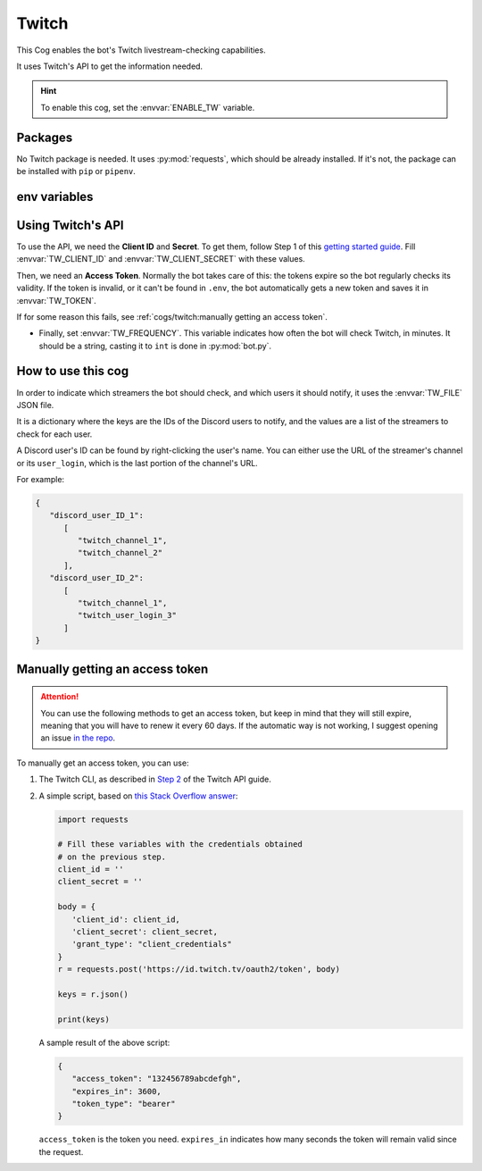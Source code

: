 Twitch
======

This Cog enables the bot's Twitch livestream-checking capabilities.

It uses Twitch's API to get the information needed.

.. hint::
   To enable this cog, set the :envvar:`ENABLE_TW` variable.

Packages
--------

No Twitch package is needed.
It uses :py:mod:`requests`, which should be already installed.
If it's not, the package can be installed with ``pip`` or ``pipenv``.

env variables
-------------

.. csv-table::
   :file: twitch-vars.csv
   :header-rows: 1
   :delim: ,

Using Twitch's API
------------------

To use the API, we need the **Client ID** and **Secret**.
To get them, follow Step 1 of this
`getting started guide <https://dev.twitch.tv/docs/api/#step-1-register-an-application>`__.
Fill :envvar:`TW_CLIENT_ID` and :envvar:`TW_CLIENT_SECRET` with these values.

Then, we need an **Access Token**.
Normally the bot takes care of this: the tokens expire so the bot regularly checks its validity.
If the token is invalid, or it can't be found in ``.env``, the bot automatically gets a new token
and saves it in :envvar:`TW_TOKEN`.

If for some reason this fails, see :ref:`cogs/twitch:manually getting an access token`.

-  Finally, set :envvar:`TW_FREQUENCY`. This variable indicates how often the bot will check Twitch, in minutes.
   It should be a string, casting it to ``int`` is done in :py:mod:`bot.py`.

How to use this cog
-------------------

In order to indicate which streamers the bot should check, and which users it should notify,
it uses the :envvar:`TW_FILE` JSON file.

It is a dictionary where the keys are the IDs of the Discord users to notify,
and the values are a list of the streamers to check for each user.

A Discord user's ID can be found by right-clicking the user's name.
You can either use the URL of the streamer's channel or its ``user_login``,
which is the last portion of the channel's URL.

For example:

.. code-block:: json

   {
      "discord_user_ID_1":
         [
            "twitch_channel_1",
            "twitch_channel_2"
         ],
      "discord_user_ID_2": 
         [
            "twitch_channel_1",
            "twitch_user_login_3"
         ]
   }

Manually getting an access token
--------------------------------

.. attention::
   You can use the following methods to get an access token, but keep in mind that they will still expire,
   meaning that you will have to renew it every 60 days.
   If the automatic way is not working, I suggest opening an issue
   `in the repo <https://github.com/JulioLoayzaM/CroissantBot/issues>`_.

To manually get an access token, you can use:

1. The Twitch CLI, as described in
   `Step 2 <https://dev.twitch.tv/docs/api/#step-2-authentication-using-the-twitch-cli>`__
   of the Twitch API guide.

2. A simple script, based on `this Stack Overflow answer <https://stackoverflow.com/a/66536359>`__:

   .. code:: python

      import requests

      # Fill these variables with the credentials obtained
      # on the previous step.
      client_id = ''
      client_secret = ''

      body = {
         'client_id': client_id,
         'client_secret': client_secret,
         'grant_type': "client_credentials"
      }
      r = requests.post('https://id.twitch.tv/oauth2/token', body)

      keys = r.json()

      print(keys)

   A sample result of the above script:

   .. code:: json

      {
         "access_token": "132456789abcdefgh",
         "expires_in": 3600,
         "token_type": "bearer"
      }

   ``access_token`` is the token you need.
   ``expires_in`` indicates how many seconds the token will remain valid since the request.
